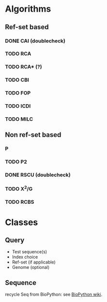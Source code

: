 
* Algorithms

** Ref-set based
*** DONE CAI (doublecheck)
*** TODO RCA
*** TODO RCA* (?)
*** TODO CBI
*** TODO FOP
*** TODO ICDI
*** TODO MILC

** Non ref-set based
*** P
*** TODO P2
*** DONE RSCU (doublecheck)
*** TODO X^2/G
*** TODO RCBS

* Classes
** Query
   - Test sequence(s)
   - Index choice
   - Ref-set (if applicable)
   - Genome (optional)
     
** Sequence
   recycle Seq from BioPython: see [[http://biopython.org/wiki/Seq][BioPython wiki]].

